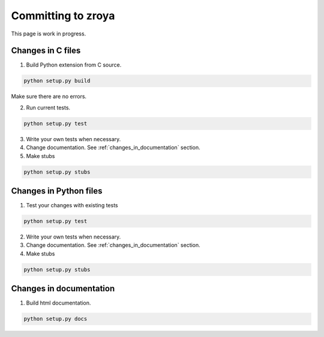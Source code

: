 Committing to zroya
===================

This page is work in progress.

Changes in C files
------------------

1. Build Python extension from C source.

.. code-block:: bash

    python setup.py build

Make sure there are no errors.

2. Run current tests.

.. code-block:: bash

    python setup.py test

3. Write your own tests when necessary.

4. Change documentation. See :ref:`changes_in_documentation` section.

5. Make stubs

.. code-block:: bash

    python setup.py stubs

Changes in Python files
-----------------------

1. Test your changes with existing tests

.. code-block:: bash

    python setup.py test

2. Write your own tests when necessary.

3. Change documentation. See :ref:`changes_in_documentation` section.

4. Make stubs

.. code-block:: bash

    python setup.py stubs

.. _changes_in_documentation:

Changes in documentation
------------------------

1. Build html documentation.

.. code-block:: bash

    python setup.py docs
